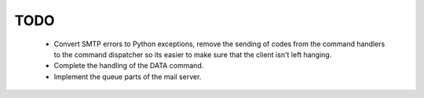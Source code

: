 TODO
====

	* Convert SMTP errors to Python exceptions, remove the sending of
	  codes from the command handlers to the command dispatcher so its
	  easier to make sure that the client isn't left hanging.
	
	* Complete the handling of the DATA command.

	* Implement the queue parts of the mail server.
